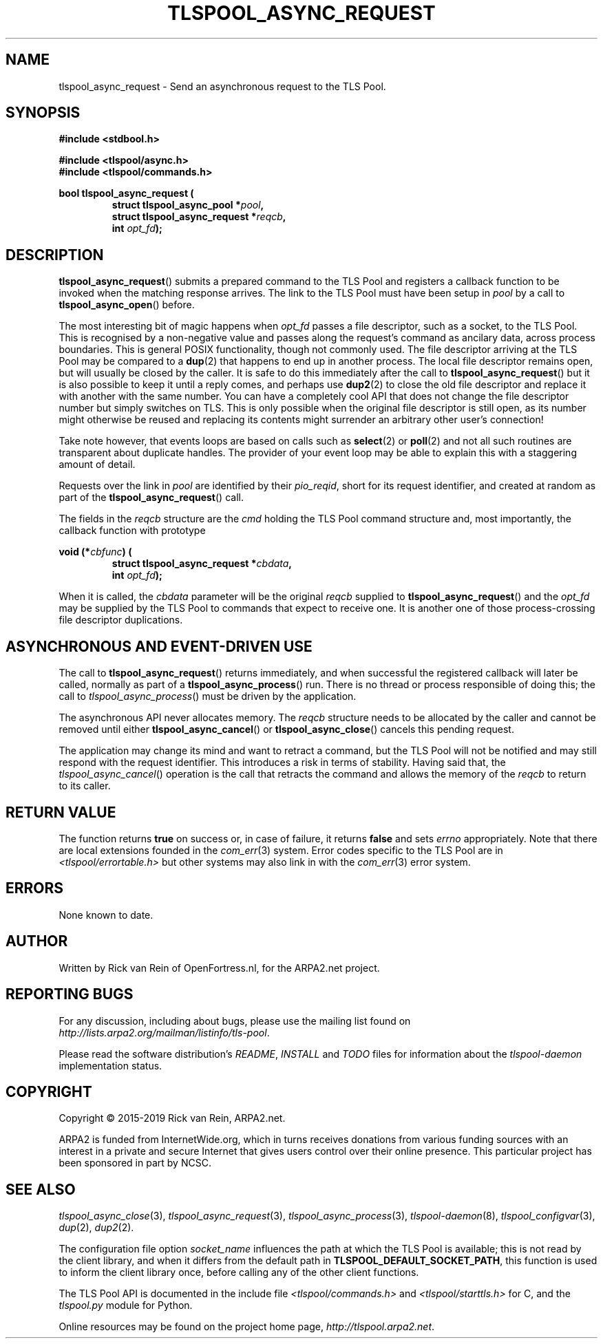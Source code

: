 .TH TLSPOOL_ASYNC_REQUEST 3 "March 2019" "ARPA2.net" "Library Calls"
.SH NAME
tlspool_async_request \- Send an asynchronous request to the TLS Pool.
.SH SYNOPSIS
.B #include <stdbool.h>
.sp
.B #include <tlspool/async.h>
.br
.B #include <tlspool/commands.h>
.sp
.B bool tlspool_async_request (
.RS
.B struct tlspool_async_pool *\fIpool\fB,
.br
.B struct tlspool_async_request *\fIreqcb\fB,
.br
.B int \fIopt_fd\fB);
.br
.SH DESCRIPTION
.PP
.BR tlspool_async_request ()
submits a prepared command to the TLS Pool
and registers a callback function to be invoked
when the matching response arrives.  The link to
the TLS Pool must have been setup in
.I pool
by a call to
.BR tlspool_async_open ()
before.
.PP
The most interesting bit of magic happens when
.I opt_fd
passes a file descriptor, such as a socket, to the
TLS Pool.  This is recognised by a non-negative
value and passes along the request's command as
ancilary data, across process boundaries.  This is
general POSIX functionality, though not commonly
used.  The file descriptor arriving at the TLS Pool
may be compared to a
.BR dup (2)
that happens to end up in another process.  The
local file descriptor remains open, but will
usually be closed by the caller.  It is safe to do
this immediately after the call to
.BR tlspool_async_request ()
but it is also possible to keep it until a reply
comes, and perhaps use
.BR dup2 (2)
to close the old file descriptor and replace it
with another with the same number.  You can have
a completely cool API that does not change the
file descriptor number but simply switches on
TLS.  This is only possible when the original
file descriptor is still open, as its number
might otherwise be reused and replacing its
contents might surrender an arbitrary other user's
connection!
.PP
Take note however, that events loops are based on
calls such as
.BR select (2)
or
.BR poll (2)
and not all such routines are transparent about
duplicate handles.  The provider of your event loop
may be able to explain this with a staggering amount
of detail.
.PP
Requests over the link in
.I pool
are identified by their
.IR pio_reqid ,
short for its request identifier, and created
at random as part of the
.BR tlspool_async_request ()
call.
.PP
The fields in the
.I reqcb
structure are the
.I cmd
holding the TLS Pool command structure and, most
importantly, the callback function with prototype
.sp
.B void (*\fIcbfunc\fB) (
.RS
.B struct tlspool_async_request *\fIcbdata\fB,
.br
.B int \fIopt_fd\fB);
.RE
.sp
When it is called, the
.I cbdata
parameter will be the original
.I reqcb
supplied to
.BR tlspool_async_request ()
and the
.I opt_fd
may be supplied by the TLS Pool to commands that
expect to receive one.  It is another one of
those process-crossing file descriptor duplications.
.SH "ASYNCHRONOUS AND EVENT-DRIVEN USE"
The call to
.BR tlspool_async_request ()
returns immediately, and when successful
the registered callback will later be called,
normally as part of a
.BR tlspool_async_process ()
run.  There is no thread or process responsible
of doing this; the call to
.IR tlspool_async_process ()
must be driven by the application.
.PP
The asynchronous API never allocates memory.  The
.I reqcb
structure needs to be allocated by the caller and cannot
be removed until either
.BR tlspool_async_cancel ()
or
.BR tlspool_async_close ()
cancels this pending request.
.PP
The application may change its mind and want to retract
a command, but the TLS Pool will not be notified and may
still respond with the request identifier.  This introduces
a risk in terms of stability.  Having said that, the
.IR tlspool_async_cancel ()
operation is the call that retracts the command and allows
the memory of the
.I reqcb
to return to its caller.
.SH "RETURN VALUE"
The function returns
.B true
on success or, in case of failure, it returns
.B false
and sets
.I errno
appropriately.  Note that there are local extensions founded
in the
.IR com_err (3)
system.  Error codes specific to the TLS Pool are in
.I <tlspool/errortable.h>
but other systems may also link in with the
.IR com_err (3)
error system.
.SH ERRORS
None known to date.
.SH AUTHOR
.PP
Written by Rick van Rein of OpenFortress.nl, for the ARPA2.net project.
.SH "REPORTING BUGS"
.PP
For any discussion, including about bugs, please use the mailing list
found on
.IR http://lists.arpa2.org/mailman/listinfo/tls-pool .
.PP
Please read the software distribution's
.IR README ", " INSTALL " and " TODO " files"
for information about the
.I tlspool-daemon
implementation status.
.SH COPYRIGHT
.PP
Copyright \(co 2015-2019 Rick van Rein, ARPA2.net.
.PP
ARPA2 is funded from InternetWide.org, which in turns receives donations
from various funding sources with an interest in a private and secure
Internet that gives users control over their online presence.  This particular
project has been sponsored in part by NCSC.
.SH "SEE ALSO"
.IR tlspool_async_close "(3),"
.IR tlspool_async_request "(3),"
.IR tlspool_async_process "(3),"
.IR tlspool-daemon "(8),"
.IR tlspool_configvar "(3),"
.IR dup "(2),"
.IR dup2 "(2)."
.PP
The configuration file option
.I socket_name
influences the path at which the TLS Pool is available; this is not
read by the client library, and when it differs from the default path in
.BR TLSPOOL_DEFAULT_SOCKET_PATH ,
this function is used to inform the client library once, before calling
any of the other client functions.
.PP
The TLS Pool API is documented in the include file
.IR <tlspool/commands.h> " and " <tlspool/starttls.h>
for C, and the
.I tlspool.py
module for Python.
.PP
Online resources may be found on the project home page,
.IR http://tlspool.arpa2.net .
